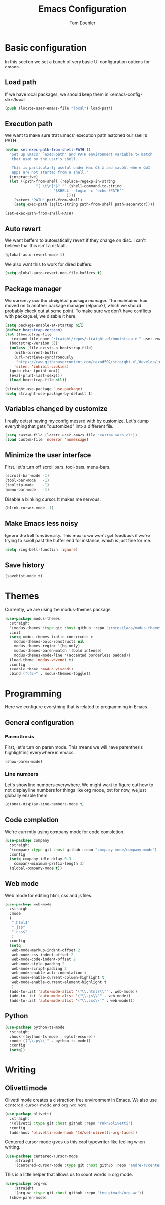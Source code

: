 #+TITLE: Emacs Configuration
#+AUTHOR: Tom Doehler
* Basic configuration

In this section we set a bunch of very basic UI configuration options for emacs.

** Load path

If we have local packages, we should keep them in <emacs-config-dir>/local

#+BEGIN_SRC emacs-lisp
(push (locate-user-emacs-file "local") load-path)
#+END_SRC

** Execution path

We want to make sure that Emacs' execution path matched our shell's PATH.
#+BEGIN_SRC emacs-lisp
(defun set-exec-path-from-shell-PATH ()
  "Set up Emacs' `exec-path' and PATH environment variable to match
   that used by the user's shell.

   This is particularly useful under Mac OS X and macOS, where GUI
   apps are not started from a shell."
  (interactive)
  (let ((path-from-shell (replace-regexp-in-string
			  "[ \t\n]*$" "" (shell-command-to-string
					  "$SHELL --login -c 'echo $PATH'"
						    ))))
    (setenv "PATH" path-from-shell)
    (setq exec-path (split-string path-from-shell path-separator))))

(set-exec-path-from-shell-PATH)
#+END_SRC

** Auto revert

We want buffers to automatically revert if they change on disc. I can't believe that this isn't a default.

#+BEGIN_SRC emacs-lisp
(global-auto-revert-mode 1)
#+END_SRC

We also want this to work for dired buffers.

#+BEGIN_SRC emacs-lisp
(setq global-auto-revert-non-file-buffers t)
#+END_SRC

** Package manager

We currently use the straight.el package manager. The maintainer has moved on to another package manager (elpaca?), which we should probably check out at some point.
To make sure we don't have conflicts with package.el, we disable it here.

#+BEGIN_SRC emacs-lisp
  (setq package-enable-at-startup nil)
  (defvar bootstrap-version)
  (let ((bootstrap-file
	 (expand-file-name "straight/repos/straight.el/bootstrap.el" user-emacs-directory))
	(bootstrap-version 5))
    (unless (file-exists-p bootstrap-file)
      (with-current-buffer
	  (url-retrieve-synchronously
	   "https://raw.githubusercontent.com/raxod502/straight.el/develop/install.el"
	  'silent 'inhibit-cookies)
	(goto-char (point-max))
	(eval-print-last-sexp)))
    (load bootstrap-file nil))

  (straight-use-package 'use-package)
  (setq straight-use-package-by-default t)
#+END_SRC

** Variables changed by customize

I really detest having my config messed with by customize. Let's dump everything that gets "customized" into a different file.

#+BEGIN_SRC emacs-lisp
(setq custom-file (locate-user-emacs-file "custom-vars.el"))
(load custom-file 'noerror 'nomessage)
#+END_SRC

** Minimize the user interface

First, let's turn off scroll bars, tool-bars, menu-bars.

#+BEGIN_SRC emacs-lisp
(scroll-bar-mode -1)
(tool-bar-mode   -1)
(tooltip-mode    -1)
(menu-bar-mode   -1)
#+END_SRC

Disable a blinking cursor. It makes me nervous.
#+BEGIN_SRC emacs-lisp
(blink-cursor-mode -1)
#+END_SRC

** Make Emacs less noisy

Ignore the bell functionality. This means we won't get feedback if we're trying to scroll past the buffer end for instance, which is just fine for me. 

#+BEGIN_SRC emacs-lisp
(setq ring-bell-function 'ignore)
#+END_SRC
** Save history
#+BEGIN_SRC emacs-lisp
(savehist-mode t)
#+END_SRC
* Themes

Currently, we are using the modus-themes package.

#+BEGIN_SRC emacs-lisp
  (use-package modus-themes
    :straight
    '(modus-themes :type git :host github :repo "protesilaos/modus-themes")
    :init
    (setq modus-themes-italic-constructs t
	  modus-themes-bold-constructs nil
	  modus-themes-region '(bg-only)
	  modus-themes-paren-match '(bold intense)
	  modus-themes-mode-line '(accented borderless padded))
    (load-theme 'modus-vivendi t)
    :config
    (enable-theme 'modus-vivendi)
    :bind ("<f5>" . modus-themes-toggle))
#+END_SRC

* Programming

Here we configure everything that is related to programming in Emacs.

** General configuration
*** Parenthesis
First, let's turn on paren mode. This means we will have parenthesis highlighting everywhere in emacs.
#+BEGIN_SRC emacs-lisp
(show-paren-mode)
#+END_SRC

*** Line numbers
Let's show line numbers everywhere. We might want to figure out how to not display line numbers for things like org mode, but for now, we just globally enable them.
#+BEGIN_SRC emacs-lisp
(global-display-line-numbers-mode t)
#+END_SRC
** Code completion

We're currently using company mode for code completion.

#+BEGIN_SRC emacs-lisp
  (use-package company
    :straight
    '(company :type git :host github :repo "company-mode/company-mode")
    :config
    (setq company-idle-delay 0.3
	  company-minimum-prefix-length 3)
    (global-company-mode t))
#+END_SRC
** Web mode

Web mode for editing html, css and js files.

#+BEGIN_SRC emacs-lisp
  (use-package web-mode
    :straight
    :mode
    (
     ".html$"
     ".js$"
     ".css$"
     )
    :config
    (setq
     web-mode-markup-indent-offset 2
     web-mode-css-indent-offset 2
     web-mode-code-indent-offset 2
     web-mode-style-padding 2
     web-mode-script-padding 2
     web-mode-enable-auto-indentation t
     web-mode-enable-current-column-highlight t
     web-mode-enable-current-element-highlight t
     )  
    (add-to-list 'auto-mode-alist '("\\.html?\\'" . web-mode))
    (add-to-list 'auto-mode-alist '("\\.js\\'" . web-mode))
    (add-to-list 'auto-mode-alist '("\\.css\\'" . web-mode)))
#+END_SRC

** Python
#+BEGIN_SRC emacs-lisp
  (use-package python-ts-mode
    :straight
    :hook ((python-ts-mode . eglot-ensure))
    :mode (("\\.py\\'" . python-ts-mode))
    :config
    (setq))  
#+END_SRC

* Writing
** Olivetti mode

Olivetti mode creates a distraction free environment in Emacs. We also use centered-cursor-mode and org-wc here.

#+BEGIN_SRC emacs-lisp
  (use-package olivetti
    :straight
    '(olivetti :type git :host github :repo "rnkn/olivetti")
    :config
    (add-hook 'olivetti-mode-hook 'td/set-olivetti-org-faces))
#+END_SRC

Centered cursor mode gives us this cool typewriter-like feeling when writing.

#+BEGIN_SRC emacs-lisp
(use-package centered-cursor-mode
    :straight
    '(centered-cursor-mode :type git :host github :repo "andre-r/centered-cursor-mode.el"))
#+END_SRC

This is a little helper that allows us to count words in org mode.

#+BEGIN_SRC emacs-lisp
(use-package org-wc
    :straight
    '(org-wc :type git :host github :repo "tesujimath/org-wc"))
  (show-paren-mode)
#+END_SRC

* Key configuration
** Global configuration

We wan to make use of the mac keys. Here we use the option modifier as the "super" key.

#+BEGIN_SRC emacs-lisp
(setq mac-option-modifier 'super)
(setq ns-command-modifier 'meta)
(setq ns-function-modifier 'hyper)
;;   ns-option-modifier 'meta
;;   ns-control-modifier 'super
;;   ns-function-modifier 'control)

#+END_SRC

** Global key configuration

Here we configure a bunch of global keys using general.el

We first have to auto-unbind keys, to avoid getting error messages about unbound key sequences.

#+BEGIN_SRC emacs-lisp
  (use-package general
    :straight
    '(general :type git :host github :repo "noctuid/general.el")
    :config
    (general-auto-unbind-keys)
    (general-define-key
     "s-," 'beginning-of-buffer
     "s-." 'end-of-buffer
     "s-u" 'undo
     "C-x C-d" 'td/duplicate-line
     "C-e b" 'eval-buffer
     "C-e r" 'eval-region
     "C-e e" 'eval-expression
     "C-e l" 'eval-last-sexp
     "C-e p" 'eval-print-last-sexp
     "C-x w m" 'td/move-buffer-to-window
     "C-x w -" 'split-window-below
     "C-x w |" 'split-window-horizontally
     "C-x w 0" 'delete-window
     "C-x w m" 'maximize-window
     "C-x w e" 'enlarge-window
     "C-x w h" 'enlarge-window-horizontally
     "C-x C-r" 'recentf-open
     ))
#+END_SRC

* Convenience modes

Here we configure a bunch of convenience modes for emacs.

** Which-Key configuration

Which-key is a great package that allows us to easily figure out key bindings. Here we configure global which key mode.

#+BEGIN_SRC emacs-lisp
(use-package which-key
  :straight
  '(which-key :type git :host github :repo "justbur/emacs-which-key")
  :init
  (setq which-key-separator " ")
  (setq which-key-prefix-prefix "+")
  :config
  (which-key-mode))
#+END_SRC

** Window numbers

Winum mode adds a little number to each window. This is super useful if we want to jump to a window by using this number.

#+BEGIN_SRC emacs-lisp
    (use-package winum
      :straight
      '(winum :type git :host github :repo "deb0ch/emacs-winum")
      :bind (("M-1" . winum-select-window-1)
	     ("M-2" . winum-select-window-2)
	     ("M-3" . winum-select-window-3)
	     ("M-4" . winum-select-window-4)
	     ("M-5" . winum-select-window-5)
	     ("M-6" . winum-select-window-6)
	     ("M-7" . winum-select-window-7)
	     ("M-8" . winum-select-window-8)
	     ("M-9" . winum-select-window-9))
      :config
      (winum-mode))
#+END_SRC

** Spell checking

Spell checking using ispell. We probably want something like grammerly here at some point. We are using flyspell in conjunction with ispell, but only for derivatives of text mode.

#+BEGIN_SRC emacs-lisp
  (dolist (hook '(text-mode-hook))
    (add-hook hook (lambda () (flyspell-mode 1))))

  (setq ispell-program-name "/opt/homebrew/bin/ispell")
  (eval-after-load "flyspell"
    '(progn
       (define-key flyspell-mouse-map [down-mouse-3] #'flyspell-correct-word)
       (define-key flyspell-mouse-map [mouse-3] #'undefined)))
#+END_SRC

** Terminal toggle

This mode allows us to quickly toggle a terminal on and off.

#+BEGIN_SRC emacs-lisp
(use-package term-toggle
  :straight
  '(term-toggle :type git :host github :repo "amno1/emacs-term-toggle")
  :config
  (define-key global-map [f2] #'term-toggle-eshell))
#+END_SRC

** Command log mode

Command log mode is useful to log all commands that are being executed. 

#+BEGIN_SRC emacs-lisp
  (use-package command-log-mode
    :straight
    '(command-log-mode :type git :host github :repo "lewang/command-log-mode")
    :config
    (setq command-log-mode-key-binding-open-log "C-c o")
    (global-command-log-mode)
    )
#+END_SRC
** Completion

We're using the new completion functionality in Emacs 29.

Let's keep the completions buffer open as long as we have completions, and automatically update it's contents

#+BEGIN_SRC emacs-lisp
  (setq completion-auto-help 'always)
#+END_SRC

Auto-select the completion buffer using a second TAB.

#+BEGIN_SRC emacs-lisp
  (setq completion-auto-select 'second-tab)
#+END_SRC

** YASnippet

Yasnippet is a template expansion system for emacs.

#+BEGIN_SRC emacs-lisp
  (use-package yasnippet
    :straight
    '(yasnippet :type git :host github :repo "joaotavora/yasnippet")
    :config
    (setq yas-snippet-dirs (append yas-snippet-dirs (locate-user-emacs-file "snippets"))) 
    (yas-global-mode 1))
#+END_SRC

** Fuzzy Matching - Orderless

Orderless is a package that allows fuzzy matching in the completion framework. Candidates are grouped and matched, and each group can be matched using different styles (literal, regexp) etc.

#+BEGIN_SRC emacs-lisp
  (use-package orderless
    :straight
    '(orderless :type git :host github :repo "oantolin/orderless")
    :config
    (setq completion-styles '(orderless basic)
	  completion-category-overrides '((file (styles basic partial-completion)))))
#+END_SRC
* Org Mode

Here is where we configure org mode.

#+BEGIN_SRC emacs-lisp
  (use-package org
    :straight (:type built-in)
    :config
    (setq org-startup-folded t))
#+END_SRC

* Custom convenience functions

Here we keep a number of convenience functions. They all live in the td/ namespace.

** Reload emacs configuration

Sometimes we want a quick and easy way to reload the emacs configuration.

#+BEGIN_SRC emacs-lisp
  (setq td-local-emacs-dir (file-name-directory (or load-file-name (buffer-file-name))))
  (defun td/reload-config()
      (interactive)
      (load-file (concat td-local-emacs-dir "init.el")))
#+END_SRC

** A simple duplicate line function
#+BEGIN_SRC emacs-lisp
  (defun td/duplicate-line()
    (interactive)
    (move-beginning-of-line 1)
    (kill-line)
    (yank)
    (open-line 1)
    (next-line 1)
    (yank))
#+END_SRC
** Moving windows by number
#+BEGIN_SRC emacs-lisp
  (defun td/move-buffer-to-window (window-number)
    "Move the current buffer to the specified window."
    (interactive "cMove buffer to window: ")
    (let ((target-window (nth (- window-number (string-to-char "0")) (window-list))))
      (if target-window
	  (set-window-buffer target-window (current-buffer))
	(error "Invalid window number"))))
#+END_SRC
